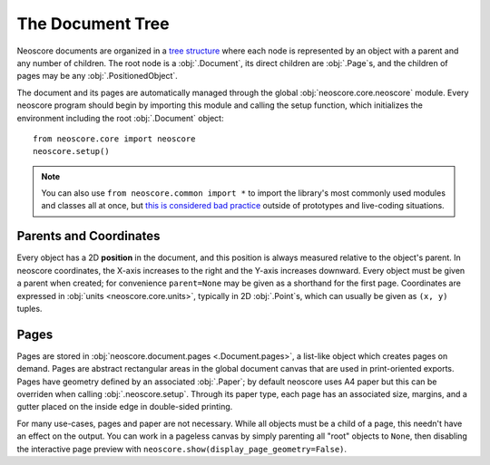 The Document Tree
=================

Neoscore documents are organized in a `tree structure <https://en.wikipedia.org/wiki/Tree_(data_structure)>`_ where each node is represented by an object with a parent and any number of children. The root node is a :obj:`.Document`, its direct children are :obj:`.Page`\ s, and the children of pages may be any :obj:`.PositionedObject`.

.. graphviz::
   :align: center

   digraph g{
       bgcolor="transparent"
       node [shape=box];
       Document;
       {rank=same; p1; p2; p3}
       p1 [label="Page"];
       p2 [label="Page"];
       p3 [label="..."];
       Document -> p1;
       Document -> p2;
       Document -> p3;
       {rank=same; o1; o2; o3}
       o1 [label="PositionedObject"];
       o2 [label="PositionedObject"];
       o3 [label="..."];
       p2 -> o1
       p2 -> o2
       p2 -> o3
   }

The document and its pages are automatically managed through the global :obj:`neoscore.core.neoscore` module. Every neoscore program should begin by importing this module and calling the setup function, which initializes the environment including the root :obj:`.Document` object::

  from neoscore.core import neoscore
  neoscore.setup()


.. note::

   You can also use ``from neoscore.common import *`` to import the library's most commonly used modules and classes all at once, but `this is considered bad practice <https://stackoverflow.com/questions/2386714/why-is-import-bad>`_ outside of prototypes and live-coding situations.

Parents and Coordinates
-----------------------

Every object has a 2D **position** in the document, and this position is always measured relative to the object's parent. In neoscore coordinates, the X-axis increases to the right and the Y-axis increases downward. Every object must be given a parent when created; for convenience ``parent=None`` may be given as a shorthand for the first page. Coordinates are expressed in :obj:`units <neoscore.core.units>`, typically in 2D :obj:`.Point`\ s, which can usually be given as ``(x, y)`` tuples.

.. rendered-example::

   from neoscore.core import neoscore
   from neoscore.core.text import Text
   from neoscore.core.units import Mm
   neoscore.setup()
   # text_1 is given parent None, implicitly the first page,
   # and positioned at the page origin (0, 0)
   text_1 = Text((Mm(0), Mm(0)), None, "text 1")
   # text_2 is given text_1 as its parent, so its position is relative to text_1
   text_2 = Text((Mm(15), Mm(30)), text_1, "text 2")
   # text_3 is given text_2 as its parent, so its positition is relative to text_2
   # Notice how text_3's position includes a negative Y value, meaning it is
   # positioned above its parent.
   text_3 = Text((Mm(5), Mm(-10)), text_2, "text 3")
   neoscore.show()


Pages
-----

Pages are stored in :obj:`neoscore.document.pages <.Document.pages>`, a list-like object which creates pages on demand. Pages are abstract rectangular areas in the global document canvas that are used in print-oriented exports. Pages have geometry defined by an associated :obj:`.Paper`; by default neoscore uses A4 paper but this can be overriden when calling :obj:`.neoscore.setup`. Through its paper type, each page has an associated size, margins, and a gutter placed on the inside edge in double-sided printing.

For many use-cases, pages and paper are not necessary. While all objects must be a child of a page, this needn't have an effect on the output. You can work in a pageless canvas by simply parenting all "root" objects to ``None``, then disabling the interactive page preview with ``neoscore.show(display_page_geometry=False)``.
